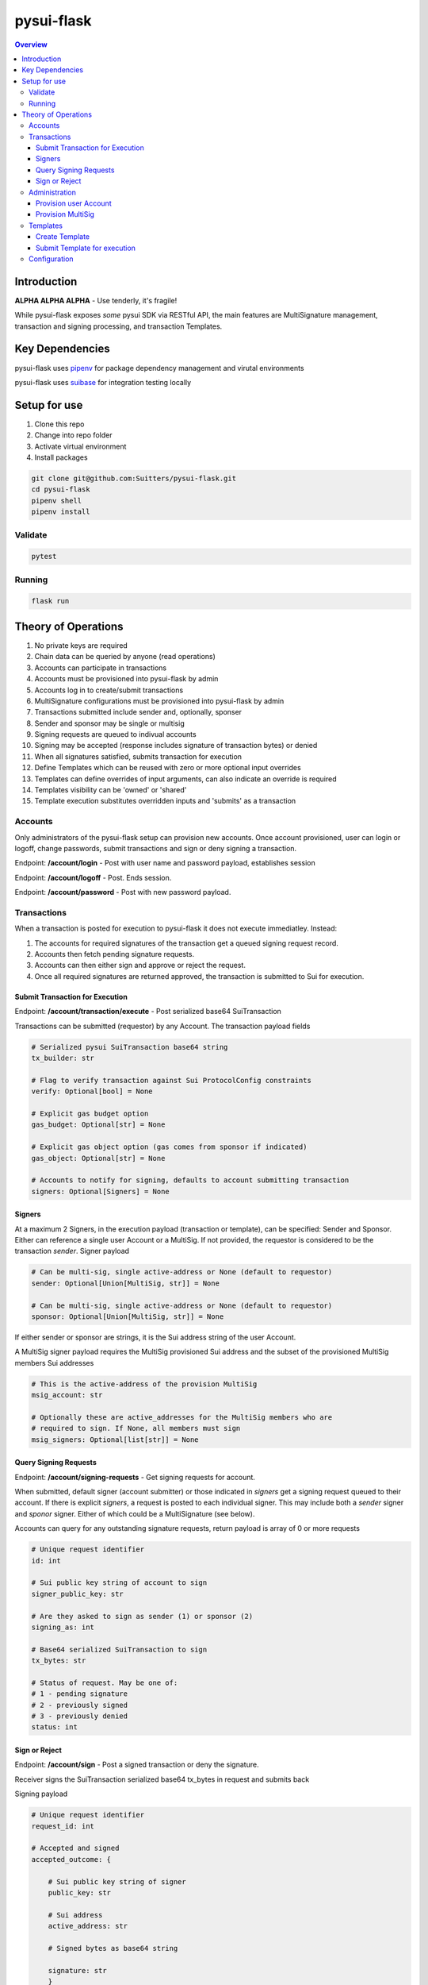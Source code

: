 """""""""""
pysui-flask
"""""""""""

.. contents:: Overview
    :depth: 3

====================
Introduction
====================

**ALPHA ALPHA ALPHA** - Use tenderly, it's fragile!

While pysui-flask exposes *some* pysui SDK via RESTful API, the main features are
MultiSignature management, transaction and signing processing, and transaction Templates.

====================
Key Dependencies
====================

pysui-flask uses `pipenv <https://pypi.org/project/pipenv/>`_ for package dependency management and virutal environments

pysui-flask uses `suibase <https://suibase.io/>`_ for integration testing locally

====================
Setup for use
====================

#. Clone this repo
#. Change into repo folder
#. Activate virtual environment
#. Install packages

.. code-block::

    git clone git@github.com:Suitters/pysui-flask.git
    cd pysui-flask
    pipenv shell
    pipenv install

--------------------------
Validate
--------------------------

.. code-block::

    pytest

--------------------------
Running
--------------------------

.. code-block::

    flask run

====================
Theory of Operations
====================

#. No private keys are required
#. Chain data can be queried by anyone (read operations)
#. Accounts can participate in transactions
#. Accounts must be provisioned into pysui-flask by admin
#. Accounts log in to create/submit transactions
#. MultiSignature configurations must be provisioned into pysui-flask by admin
#. Transactions submitted include sender and, optionally, sponser
#. Sender and sponsor may be single or multisig
#. Signing requests are queued to indivual accounts
#. Signing may be accepted (response includes signature of transaction bytes) or denied
#. When all signatures satisfied, submits transaction for execution
#. Define Templates which can be reused with zero or more optional input overrides
#. Templates can define overrides of input arguments, can also indicate an override is required
#. Templates visibility can be 'owned' or 'shared'
#. Template execution substitutes overridden inputs and 'submits' as a transaction


--------------------------
Accounts
--------------------------

Only administrators of the pysui-flask setup can provision new accounts. Once account provisioned, user can
login or logoff, change passwords, submit transactions and sign or deny signing a transaction.

Endpoint: **/account/login** - Post with user name and password payload, establishes session

Endpoint: **/account/logoff** - Post. Ends session.

Endpoint: **/account/password** - Post with new password payload.


--------------------------
Transactions
--------------------------

When a transaction is posted for execution to pysui-flask it does not execute immediatley.
Instead:

#. The accounts for required signatures of the transaction get a queued signing request record.
#. Accounts then fetch pending signature requests.
#. Accounts can then either sign and approve or reject the request.
#. Once all required signatures are returned approved, the transaction is submitted to Sui for execution.

^^^^^^^^^^^^^^^^^^^^^^^^^^^^^^^^
Submit Transaction for Execution
^^^^^^^^^^^^^^^^^^^^^^^^^^^^^^^^

Endpoint: **/account/transaction/execute** - Post serialized base64 SuiTransaction

Transactions can be submitted (requestor) by any Account. The transaction payload fields

.. code-block::

    # Serialized pysui SuiTransaction base64 string
    tx_builder: str

    # Flag to verify transaction against Sui ProtocolConfig constraints
    verify: Optional[bool] = None

    # Explicit gas budget option
    gas_budget: Optional[str] = None

    # Explicit gas object option (gas comes from sponsor if indicated)
    gas_object: Optional[str] = None

    # Accounts to notify for signing, defaults to account submitting transaction
    signers: Optional[Signers] = None

^^^^^^^^^^^^^^^^^^^^^^^^^^
Signers
^^^^^^^^^^^^^^^^^^^^^^^^^^

At a maximum 2 Signers, in the execution payload (transaction or template), can be specified: Sender and Sponsor.
Either can reference a single user Account or a MultiSig. If not provided, the requestor is considered to be the
transaction `sender`. Signer payload

.. code-block::

    # Can be multi-sig, single active-address or None (default to requestor)
    sender: Optional[Union[MultiSig, str]] = None

    # Can be multi-sig, single active-address or None (default to requestor)
    sponsor: Optional[Union[MultiSig, str]] = None

If either sender or sponsor are strings, it is the Sui address string of the user Account.

A MultiSig signer payload requires the MultiSig provisioned Sui address and the subset of the provisioned
MultiSig members Sui addresses

.. code-block::

    # This is the active-address of the provision MultiSig
    msig_account: str

    # Optionally these are active_addresses for the MultiSig members who are
    # required to sign. If None, all members must sign
    msig_signers: Optional[list[str]] = None


^^^^^^^^^^^^^^^^^^^^^^^^^^
Query Signing Requests
^^^^^^^^^^^^^^^^^^^^^^^^^^

Endpoint: **/account/signing-requests** - Get signing requests for account.

When submitted, default signer (account submitter) or those indicated in `signers` get a signing request queued to their account.
If there is explicit `signers`, a request is posted to each individual signer. This may include both a `sender` signer and
`sponor` signer. Either of which could be a MultiSignature (see below).

Accounts can query for any outstanding signature requests, return payload is array of 0 or more requests

.. code-block::

    # Unique request identifier
    id: int

    # Sui public key string of account to sign
    signer_public_key: str

    # Are they asked to sign as sender (1) or sponsor (2)
    signing_as: int

    # Base64 serialized SuiTransaction to sign
    tx_bytes: str

    # Status of request. May be one of:
    # 1 - pending signature
    # 2 - previously signed
    # 3 - previously denied
    status: int

^^^^^^^^^^^^^^^^^^^^^^^^^^
Sign or Reject
^^^^^^^^^^^^^^^^^^^^^^^^^^

Endpoint: **/account/sign** - Post a signed transaction or deny the signature.

Receiver signs the SuiTransaction serialized base64 tx_bytes in request and submits back

Signing payload

.. code-block::

    # Unique request identifier
    request_id: int

    # Accepted and signed
    accepted_outcome: {

        # Sui public key string of signer
        public_key: str

        # Sui address
        active_address: str

        # Signed bytes as base64 string

        signature: str
        }

Rejecting payload

.. code-block::

    # Unique request identifier
    request_id: int

    # Accepted and signed
    rejected_outcome: {

        # Small description of why rejected
        cause: str

        }


--------------------------
Administration
--------------------------

Administrators provision new Accounts and MultiSigs.

Endpoint: **/admin/login** - Post with admin user name and password payload, establishes session

Endpoint: **/admin/logoff** - Post. Ends session.

The admin uername and password are part of the `pysui-flask` configuration.

^^^^^^^^^^^^^^^^^^^^^^^^^^
Provision user Account
^^^^^^^^^^^^^^^^^^^^^^^^^^

Endpoint: **/admin/account** - Post (provision) a new user Account
Endpoint: **/admin/accounts** - Post (provision) a list of new user Account

User Accounts are required to perform transaction operations and/or participate in signing.

.. code-block::

    # Account user name string
    username: str

    # Account user password string, this is hashed before persisting
    password: str

    # The Accounts Sui public key base64 string or wallet paylod
    public_key: Union[str, dict]

If you are geneating an account from a wallet then the wallet payload (dict)

.. code-block::

    # The Sui key scheme for the public key
    key_scheme: str     # One of ED25519, SECP256K1, SECP256R1

    # The hex string of the public key from wallet.
    wallet_key: str


^^^^^^^^^^^^^^^^^^^^^^^^^^
Provision MultiSig
^^^^^^^^^^^^^^^^^^^^^^^^^^

Endpoint: **/admin/multisig** - Post (provision) a new MultiSig

The members of the MultiSig payload must be existing user Accounts

.. code-block::

    # A list of members of the MultiSig
    members: list[dict]

    # A name to assign the MultiSig
    name: str

    # The signing threshold (sum of weights of members when signing)
    threshold:int

The individual MultiSig members payload

.. code-block::

    # The members Sui address
    account_key:str

    # The weight the signature of this member contributes to the threshold (max val 255)
    weight: int

--------------------------
Templates
--------------------------

User Accuonts and create and execute reusable SuiTransaction called Templates.

A Template is a serialized SuiTransaction that can shared or private and cen control which
inputs may be overridden when executed.

^^^^^^^^^^^^^^^^^^^^^^^^^^
Create Template
^^^^^^^^^^^^^^^^^^^^^^^^^^

Endpoint: **/account/template** - Post (create) a new Template

New Template payload

.. code-block::

    # Name of the template
    template_name: str

    # Version of the template
    template_version: str

    # Base64 serialized SuiTransaction
    template_builder: str

    # Owned "1" or Shared "2"
    template_visibility: str

    # List of overrides or string ("all", "none")
    template_overrides: Union[list[dict], str]

Template override payload

.. code-block::

    # The zero based input index that can be overridden
    input_index: int

    # Flag indicating that input override must (True) be done in order to execute or not (False)
    override_required: bool

^^^^^^^^^^^^^^^^^^^^^^^^^^^^^^
Submit Template for execution
^^^^^^^^^^^^^^^^^^^^^^^^^^^^^^

Endpoint: **/account/template/execute** - Post a Template as a Transaction

.. code-block::

    # Unique Template ID
    tx_template_id: int

    # Input overrides. If none given, template is executed as created
    input_overrides: Optional[list[dict]]

    # Same as Submit Transaction for Execution
    verify: Optional[bool] = None

    # Same as Submit Transaction for Execution
    gas_budget: Optional[str] = None

    # Same as Submit Transaction for Execution
    gas_object: Optional[str] = None

    # Same as Submit Transaction for Execution
    signers: Optional[Signers] = None

Template execution overrides. Override values **must be** of type defined in the templates
input value type

.. code-block::

    # The zero based input index that is being overridden
    input_index: int

    # The override value. If string it is assumed to be a 'object' and the value
    # is the Sui Object ID that expands to object reference.
    # Otherwise if list of bytes it is assumed to be a 'pure' value
    input_value: Union[str, list]


--------------------------
Configuration
--------------------------

